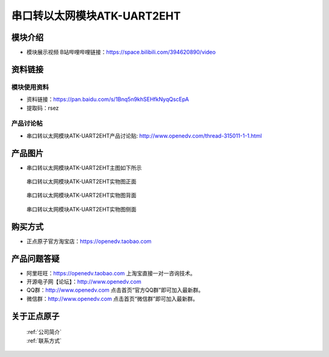 .. 正点原子产品资料汇总, created by 2020-03-19 正点原子-alientek 

串口转以太网模块ATK-UART2EHT
============================================

模块介绍
----------

- ``模块展示视频`` B站哔哩哔哩链接：https://space.bilibili.com/394620890/video

资料链接
------------

模块使用资料
^^^^^^^^^^

- 资料链接：https://pan.baidu.com/s/1Bnq5n9khSEHfkNyqQscEpA
- 提取码：rsez 
  
产品讨论帖
^^^^^^^^^^

- 串口转以太网模块ATK-UART2EHT产品讨论贴: http://www.openedv.com/thread-315011-1-1.html



产品图片
--------

- 串口转以太网模块ATK-UART2EHT主图如下所示

.. _pic_major_zheng:

.. figure:: media/zheng.png


   
  串口转以太网模块ATK-UART2EHT实物图正面



.. _pic_major_bei:

.. figure:: media/bei.png


   
 串口转以太网模块ATK-UART2EHT实物图背面



.. _pic_major_ce:

.. figure:: media/ce.png


   
  串口转以太网模块ATK-UART2EHT实物图侧面

购买方式
-------- 

- 正点原子官方淘宝店：https://openedv.taobao.com 




产品问题答疑
------------

- 阿里旺旺：https://openedv.taobao.com 上淘宝直接一对一咨询技术。  
- 开源电子网【论坛】：http://www.openedv.com 
- QQ群：http://www.openedv.com   点击首页“官方QQ群”即可加入最新群。 
- 微信群：http://www.openedv.com 点击首页“微信群”即可加入最新群。
  


关于正点原子  
-----------------

 | :ref:`公司简介` 
 | :ref:`联系方式`



